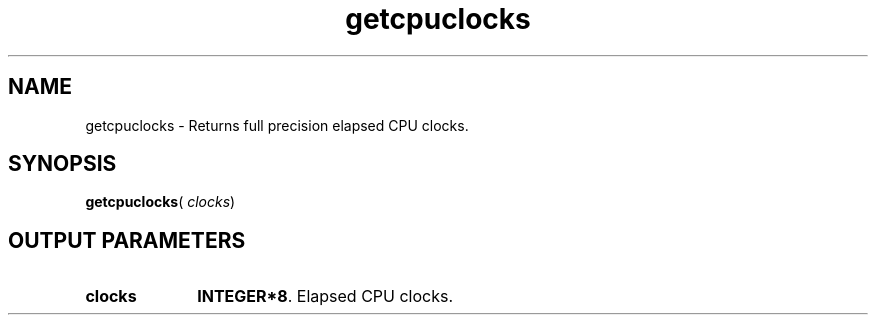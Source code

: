 .\" Copyright (c) 2002 \- 2008 Intel Corporation
.\" All rights reserved.
.\"
.TH getcpuclocks 3 "Intel Corporation" "Copyright(C) 2002 \- 2008" "Intel(R) Math Kernel Library"
.SH NAME
getcpuclocks \- Returns full precision elapsed CPU clocks.
.SH SYNOPSIS
.PP
\fBgetcpuclocks\fR( \fIclocks\fR)
.SH OUTPUT PARAMETERS

.TP 10
\fBclocks\fR
.NL
\fBINTEGER*8\fR. Elapsed CPU clocks.
